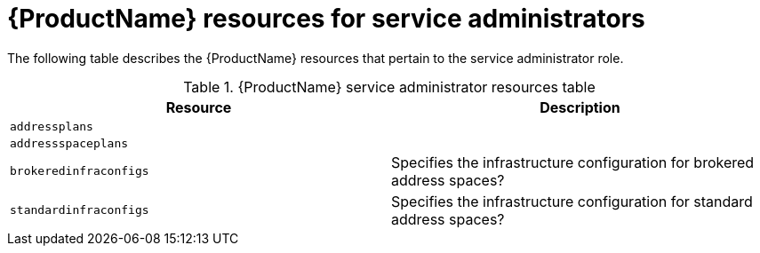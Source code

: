 // Module included in the following assemblies:
//
// 

[id='ref-resources-table-service-admin-{context}']
= {ProductName} resources for service administrators

The following table describes the {ProductName} resources that pertain to the service administrator role.

.{ProductName} service administrator resources table
[cols="50%a,50%a",options="header",subs="attributes"]
|===
|Resource |Description
|`addressplans`|
|`addressspaceplans`|
|`brokeredinfraconfigs`|Specifies the infrastructure configuration for brokered address spaces?
|`standardinfraconfigs`|Specifies the infrastructure configuration for standard address spaces?
|===

